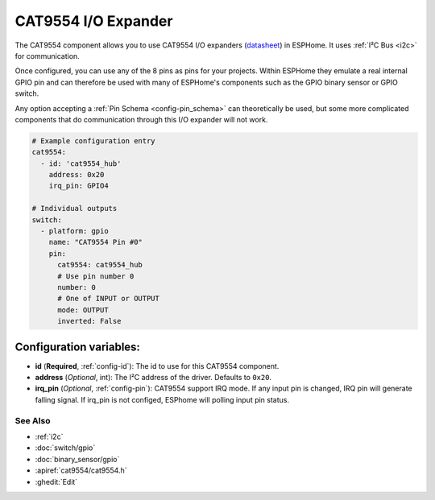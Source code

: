 CAT9554 I/O Expander
====================

.. seo::
    :description: Instructions for setting up CAT9554 digital port expanders in ESPHome.
    :image: cat9554.jpg

The CAT9554 component allows you to use CAT9554 I/O expanders
(`datasheet <https://www.onsemi.cn/PowerSolutions/document/CAT9554-D.PDF>`__) in ESPHome. It uses :ref:`I²C Bus <i2c>` for communication.

Once configured, you can use any of the 8 pins as
pins for your projects. Within ESPHome they emulate a real internal GPIO pin
and can therefore be used with many of ESPHome's components such as the GPIO
binary sensor or GPIO switch.

Any option accepting a :ref:`Pin Schema <config-pin_schema>` can theoretically be used, but some more
complicated components that do communication through this I/O expander will
not work.

.. code-block:: yaml

    # Example configuration entry
    cat9554:
      - id: 'cat9554_hub'
        address: 0x20
        irq_pin: GPIO4

    # Individual outputs
    switch:
      - platform: gpio
        name: "CAT9554 Pin #0"
        pin:
          cat9554: cat9554_hub
          # Use pin number 0
          number: 0
          # One of INPUT or OUTPUT
          mode: OUTPUT
          inverted: False

Configuration variables:
~~~~~~~~~~~~~~~~~~~~~~~~

- **id** (**Required**, :ref:`config-id`): The id to use for this CAT9554 component.
- **address** (*Optional*, int): The I²C address of the driver.
  Defaults to ``0x20``.
- **irq_pin** (*Optional*, :ref:`config-pin`): CAT9554 support IRQ mode. If any input pin is changed, IRQ pin will generate falling signal.
  If irq_pin is not configed, ESPhome will polling input pin status.

See Also
--------

- :ref:`i2c`
- :doc:`switch/gpio`
- :doc:`binary_sensor/gpio`
- :apiref:`cat9554/cat9554.h`
- :ghedit:`Edit`

